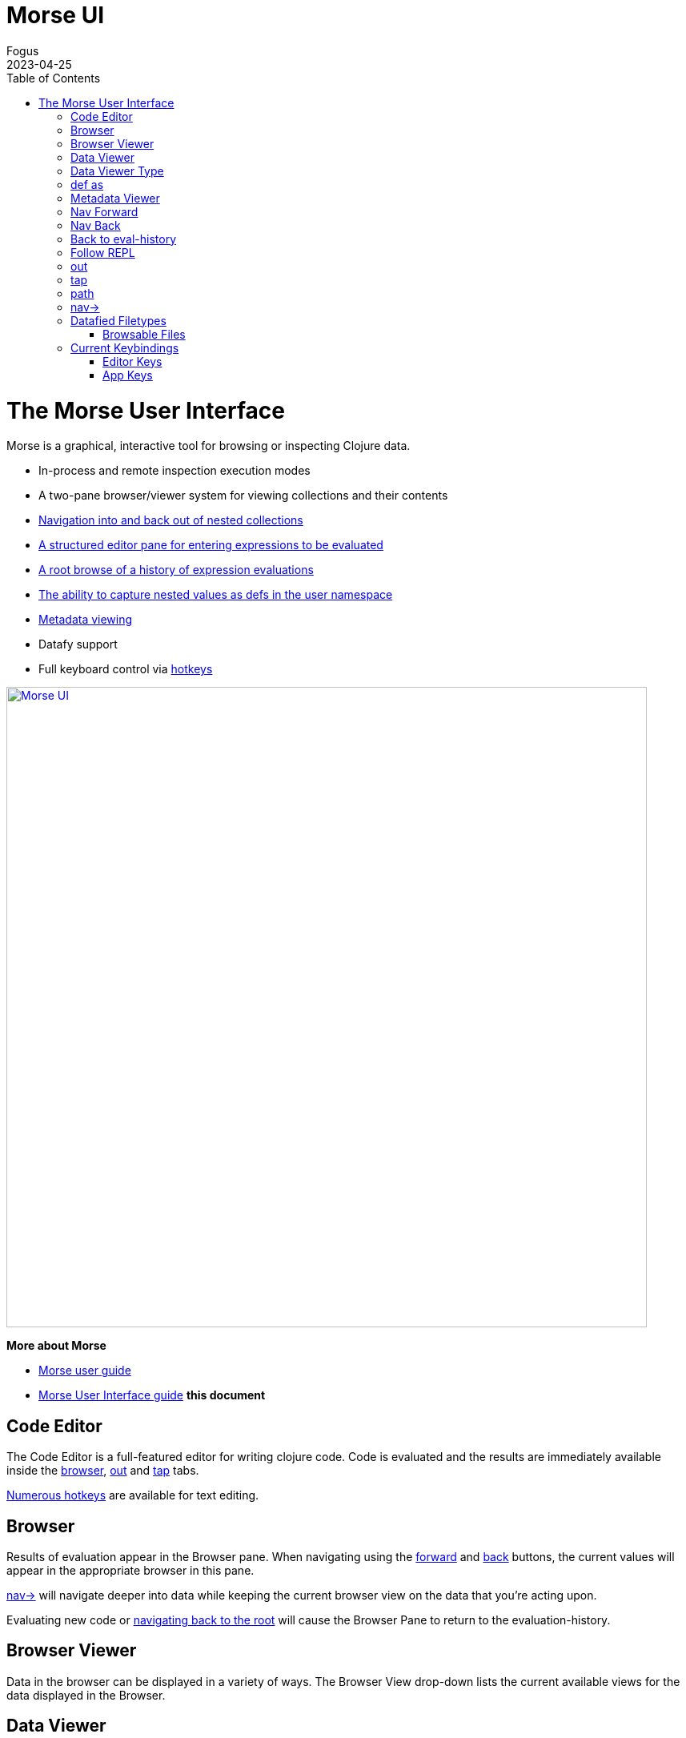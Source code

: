 = Morse UI
Fogus
2023-04-25
:type: guides
:toc: macro
:icons: font

ifdef::env-github,env-browser[:outfilesuffix: .adoc]

toc::[]

[[interface]]
= The Morse User Interface

Morse is a graphical, interactive tool for browsing or inspecting Clojure data.

* In-process and remote inspection execution modes
* A two-pane browser/viewer system for viewing collections and their contents
* link:#navforward[Navigation into and back out of nested collections]
* link:#code-editor[A structured editor pane for entering expressions to be evaluated]
* link:#root[A root browse of a history of expression evaluations]
* link:def-as[The ability to capture nested values as defs in the user namespace]
* link:#metadata[Metadata viewing]
* Datafy support
* Full keyboard control via link:#keybindings[hotkeys]

link:#interface[image:morseplain.png["Morse UI",width=800]]

**More about Morse**

* link:./ui.adoc[Morse user guide] 
* link:./ui.adoc[Morse User Interface guide] *this document*

[[code-editor]]
== Code Editor

The Code Editor is a full-featured editor for writing clojure code. Code is evaluated and the results are immediately available inside the link:#browser[browser], link:#out[out] and link:#tap[tap] tabs.

link:#keybindings[Numerous hotkeys] are available for text editing.

[[browser]]
== Browser

Results of evaluation appear in the Browser pane. When navigating using the link:#nav-forward[forward] and link:#navback[back] buttons, the current values will appear in the appropriate browser in this pane.

link:#navinto[nav->] will navigate deeper into data while keeping the current browser view on the data that you're acting upon.

Evaluating new code or link:#navtoeval[navigating back to the root] will cause the Browser Pane to return to the evaluation-history.

[[browser-viewer]]
== Browser Viewer

Data in the browser can be displayed in a variety of ways. The Browser View drop-down lists the current available views for the data displayed in the Browser.

[[data-viewer]]
== Data Viewer

The data currently selected in the link:#browser[Browser] will be displayed in the Data Viewer using the currently selected link:#view-type[viewer].

[[view-type]]
== Data Viewer Type

A number of viewers are available for different shapes and types of data.

[[def-as]]
== def as

Typing a https://clojure.org/reference/reader#_symbols[valid clojure symbol name] into the `def as:` text box and pressing enter will https://clojure.org/reference/vars[def] bind the data shown in the link:#data-viewer[Data Viewer] to that var in the user namespace.

Vars are def'd in the `user` name space of the evaluating process.

This is often useful when navigating deep into data and you want to extract the data in the link:#data-viewer[Data Viewer].

[[metadata]]
== Metadata Viewer

The Metadata Viewer displays the https://clojure.org/reference/metadata[Metadata] for the data currently displayed in the link:#data-viewer[Data Viewer]

[[navforward]]
== Nav Forward

The forward button (`Command-Right`) https://clojure.github.io/clojure/branch-master/clojure.core-api.html#clojure.core.protocols/nav[navs] into the data selected in the link:#data-viewer[Data Viewer] and the current value is moved to the link:#browser[Browser].

If link:#navinto[`nav->`] is currently being used, then it will be added to the link:#currentpath[path] when navigating forward.

[[navback]]
== Nav Back

The back button (`Command-Left`) https://clojure.github.io/clojure/branch-master/clojure.core-api.html#clojure.core.protocols/nav[navs] to the previous value in the navigation history.

If link:#navinto[`nav->`] was used while navigating forward, then the full `nav->` path that was used will be treated as a single nav step while navigating back.

[[navroot]]
== Back to eval-history

This button (`Shift-Command-Left`) will navigate back to the evaluation history.

[[follow-repl]]
== Follow REPL

If launching Morse link:#installation[in-process], Morse will follow all REPL interactions. The Follow REPL checkbox controls whether this is active or not. This option is not available when Morse is used as a remote inspector.

[[stdout]]
== out

The out tab shows `*out*` for the Morse repl.

[[tap]]
== tap

Morse https://clojure.github.io/clojure/branch-master/clojure.core-api.html#clojure.core/add-tap[adds a tap] and calls to https://clojure.github.io/clojure/branch-master/clojure.core-api.html#clojure.core/tap%3E[tap] will be displayed here.

The resulting values from Morse's tap can be cleared, or loaded into the link:#data-viewer[Data View] with the `browse` button.

[[currentpath]]
== path

`path:` displays the currently navigated path starting with the index in the eval-history.

[[navinto]]
== nav->

nav-> allows you to supply a set of keys or a set of parenthesized forms to navigate forward in the currently selected collection without changing the relationship between the link:#browser[Current Browser] and link:#data-viewer[Data Viewer] panes.

The link:#data-viewer[Data Viewer] will `nav->` to the data, but the link:#browser[Browser] will remain unchanged.

`nav->` remains in effect while browsing the eval-history, so if you have a number of results which require the same navigational steps, this can be entered into `nav->` and all browsing will utilize those steps.

[[datafied-files]]
== Datafied Filetypes

When running in remote inspection mode, Morse will have only the evaluation context's datafy definitions available to it. Therefore, Morse allows you to load a colocated file of datafy declarations into the remote process by evaluating the following in the code editor:

[source,clojure]
----
(nubank.morse/load-file "local-path-to-datafy-code-file")
----

The `load-file` feature will evaluate each datafy form in the remote evaluation context. Subsequent data view items will render as defined by the loaded datafy declarations.

However, when run in-process Morse will automatically datafy java.io.Files that contain data to return the contents of those files, as described below:

[cols=",,", options="header", role="table"]
|===
|Extension |Format |Library Required (Tested With)
|.csv |csv |https://github.com/clojure/data.csv[data.csv 0.1.4]

|.edn |edn |(none)

|.properties |Java properties | 

|.json |json |https://github.com/clojure/data.json[data.json 0.2.3]

|.yml, .yaml |YAML
|https://bitbucket.org/asomov/snakeyaml/src/master/[snakeyaml 1.23]
|===

[[browsable-files]]
=== Browsable Files

Morse will open a https://docs.oracle.com/javase/8/javafx/api/javafx/scene/web/WebView.html[WebView] on java.io.Files whose name returns a text/ or image/ mimetype from the
configured Java https://docs.oracle.com/javase/7/docs/api/java/net/URLConnection.html#getFileNameMap()[FileNameMap].

[[keybindings]]
== Current Keybindings

[[editor-keys]]
=== Editor Keys

[cols=",,,", options="header", role="table"]
|===
|Command |Key |Command |Key
|Add Cursor Above |Option-Command-Up |Expand Select
|Control-Shift-Command-Right

|Add Cursor Below |Option-Command-Down |Find |Command-F

|Add Cursors to Line Ends |Shift-Option-L |Find Next |Command-G

|Add Line Comment |Command-K Command-c |Find Next Selection |Command-F3

|Add To Next Find Match |Command-D |Find Previous |Shift-Command-G

|Backspace |Backspace |Find Previous Selection |Shift-Command-F3

|Backward sexp |Option-Left |Find With Selection |Command-E

|Backward sexp mark |Shift-Option-Left |Fold |Option-Command-[

|Backward Up sexp |Option-Up |Fold All |Command-K Command-0

|Barf sexp Backward |Control-Option-Right |Fold All Block Comments
|Command-K Command-/

|Barf sexp Forward |Control-Left |Fold All Regions |Command-K Command-8

|Change All Occurrences |Command-F2 |Fold Level 1 |Command-K Command-1

|Copy |Command-C |Fold Level 2 |Command-K Command-2

|Copy Line Down |Shift-Option-Down |Fold Level 3 |Command-K Command-3

|Copy Line Up |Shift-Option-Up |Fold Level 4 |Command-K Command-4

|Cut |Command-X |Fold Level 5 |Command-K Command-5

|Delete |Delete |Fold Level 6 |Command-K Command-6

|Delete All Left |Command-Backspace |Fold Level 7 |Command-K Command-7

|Delete All Right |Control-K |Fold Recursively |Command-K Command-[

|Delete Line |Shift-Command-K |Format Document |Shift-Option-F

|Evaluate Code |Control-Enter |Format Selection |Command-K Command-F
|===

[cols=",,,", options="header", role="table"]
|===
|Command |Key |Command |Key
|paredit-open-round |( |paredit-forward-slurp-sexp |Control-Right

|paredit-open-square |[ |paredit-backward-slurp-sexp
|Control-Option-Left

|paredit-open-curly |\{ |backward-sexp-mark |Option-Shift-Left

|paredit-forward |Option-Right |forward-sexp-mark |Option-Shift-Right

|paredit-backward |Option-Left |paredit-split-sexp |Option-Shift-S

|paredit-backward-up |Option-Up |paredit-splice-sexp |Option-S

|paredit-forward-down |Option-Down |paredit-kill |Control-K

|paredit-reindent-defun |Option-Q |paredit-kill-backward
|Control-Shift-K

|paredit-forward-barf-sexp |Control-Left |paredit-delete |Delete

|paredit-backward-barf-sexp |Control-Option-Right |paredit-backspace
|Backspace
|===

[[application-keys]]
=== App Keys

[cols=",", options="header", role="table"]
|===
|Command |Key
|Nav Forward |Command-Right
|Nav Backwards |Command-Left
|Nav to Root (Eval History) |Shift-Command-Left
|Focus Browse |Control-B
|Focus View |Control-V
|Focus Browse Choice |Shift-Control-B
|Focus View Choice |Shift-Control-V
|Focus Code Entry |Control-R
|===

